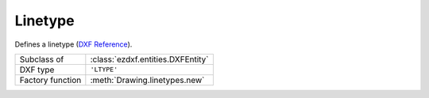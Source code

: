 Linetype
========

.. module:: ezdxf.entities

Defines a linetype (`DXF Reference`_).

======================== ==========================================
Subclass of              :class:`ezdxf.entities.DXFEntity`
DXF type                 ``'LTYPE'``
Factory function         :meth:`Drawing.linetypes.new`
======================== ==========================================

.. seealso::

    :ref:`tut_linetypes`

    DXF Internals: :ref:`ltype_table_internals`

.. class:: Linetype

    .. attribute:: dxf.name

        Linetype name (str).

    .. attribute:: dxf.owner

        Handle to owner (:class:`~ezdxf.sections.table.Table`).

    .. attribute:: dxf.description

        Linetype description (str).

    .. attribute:: dxf.length

        Total pattern length in drawing units (float).

    .. attribute:: dxf.items

        Number of linetype elements (int).

.. _DXF Reference: http://help.autodesk.com/view/OARX/2018/ENU/?guid=GUID-F57A316C-94A2-416C-8280-191E34B182AC